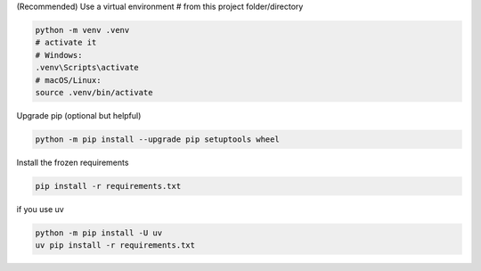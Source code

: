 (Recommended) Use a virtual environment
# from this project folder/directory

.. code-block:: bash

    python -m venv .venv
    # activate it
    # Windows:
    .venv\Scripts\activate
    # macOS/Linux:
    source .venv/bin/activate


Upgrade pip (optional but helpful)

.. code-block:: bash

   python -m pip install --upgrade pip setuptools wheel

Install the frozen requirements

.. code-block:: bash

     pip install -r requirements.txt

if you use uv

.. code-block:: bash

    python -m pip install -U uv
    uv pip install -r requirements.txt